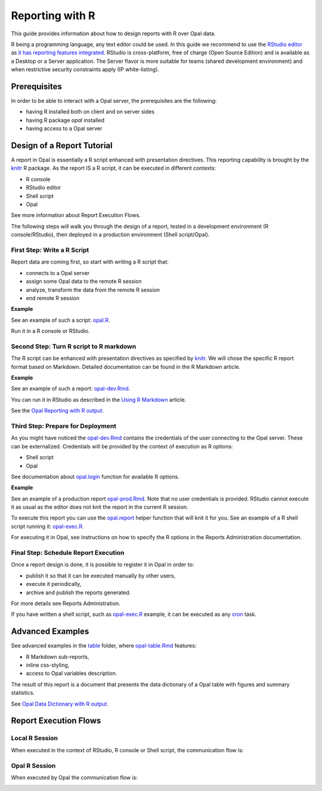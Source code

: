Reporting with R
================

This guide provides information about how to design reports with R over Opal data.

R being a programming language, any text editor could be used. In this guide we recommend to use the `RStudio editor <https://www.rstudio.com/products/rstudio/>`_ as `it has reporting features integrated <https://rmarkdown.rstudio.com/authoring_quick_tour.html>`_. RStudio is cross-platform, free of charge (Open Source Edition) and is available as a Desktop or a Server application. The Server flavor is more suitable for teams (shared development environment) and when restrictive security constraints apply (IP white-listing).

Prerequisites
-------------

In order to be able to interact with a Opal server, the prerequisites are the following:

* having R installed both on client and on server sides
* having R package *opal* installed
* having access to a Opal server

Design of a Report Tutorial
---------------------------

A report in Opal is essentially a R script enhanced with presentation directives. This reporting capability is brought by the `knitr <http://yihui.name/knitr/>`_ R package. As the report IS a R script, it can be executed in different contexts:

* R console
* RStudio editor
* Shell script
* Opal

See more information about Report Execution Flows.

The following steps will walk you through the design of a report, tested in a development environment (R console/RStudio), then deployed in a production environment (Shell script/Opal).

First Step: Write a R Script
~~~~~~~~~~~~~~~~~~~~~~~~~~~~

Report data are coming first, so start with writing a R script that:

* connects to a Opal server
* assign some Opal data to the remote R session
* analyze, transform the data from the remote R session
* end remote R session

**Example**

See an example of such a script: `opal.R <https://github.com/datashield/opal/blob/master/inst/reports/tutorial/opal.R>`_.

Run it in a R console or RStudio.

Second Step: Turn R script to R markdown
~~~~~~~~~~~~~~~~~~~~~~~~~~~~~~~~~~~~~~~~

The R script can be enhanced with presentation directives as specified by `knitr <http://yihui.name/knitr/>`_. We will chose the specific R report format based on Markdown. Detailed documentation can be found in the R Markdown article.

**Example**

See an example of such a report: `opal-dev.Rmd <https://github.com/datashield/opal/blob/master/inst/reports/tutorial/opal-dev.Rmd>`_.

You can run it in RStudio as described in the `Using R Markdown <https://rmarkdown.rstudio.com/articles_intro.html>`_ article.

See the `Opal Reporting with R output <http://rstudio-pubs-static.s3.amazonaws.com/9706_d98063be1a1a423bab93955921f43b58.html>`_.

Third Step: Prepare for Deployment
~~~~~~~~~~~~~~~~~~~~~~~~~~~~~~~~~~

As you might have noticed the `opal-dev.Rmd <https://github.com/datashield/opal/blob/master/inst/reports/tutorial/opal-dev.Rmd>`_ contains the credentials of the user connecting to the Opal server. These can be externalized. Credentials will be provided by the context of execution as R options:

* Shell script
* Opal

See documentation about `opal.login <https://cran.obiba.org/web/opal/opal.login.html>`_ function for available R options.

**Example**

See an example of a production report `opal-prod.Rmd <https://github.com/datashield/opal/blob/master/inst/reports/tutorial/opal-prod.Rmd>`_. Note that no user credentials is provided. RStudio cannot execute it as usual as the editor does not knit the report in the current R session.

To execute this report you can use the `opal.report <https://cran.datashield.org/web/opal/opal.report.html>`_ helper function that will knit it for you. See an example of a R shell script running it: `opal-exec.R <https://github.com/datashield/opal/blob/master/inst/reports/tutorial/opal-exec.R>`_.

For executing it in Opal, see instructions on how to specify the R options in the Reports Administration documentation.

Final Step: Schedule Report Execution
~~~~~~~~~~~~~~~~~~~~~~~~~~~~~~~~~~~~~

Once a report design is done, it is possible to register it in Opal in order to:

* publish it so that it can be executed manually by other users,
* execute it periodically,
* archive and publish the reports generated.

For more details see Reports Administration.

If you have written a shell script, such as `opal-exec.R <https://github.com/datashield/opal/blob/master/inst/reports/tutorial/opal-exec.R>`_ example, it can be executed as any `cron <https://en.wikipedia.org/wiki/Cron>`_ task.

Advanced Examples
-----------------

See advanced examples in the `table <https://github.com/datashield/opal/tree/master/inst/reports/table>`_ folder, where `opal-table.Rmd <https://github.com/datashield/opal/tree/master/inst/reports/table>`_ features:

* R Markdown sub-reports,
* inline css-styling,
* access to Opal variables description.

The result of this report is a document that presents the data dictionary of a Opal table with figures and summary statistics.

See `Opal Data Dictionary with R output <http://rstudio-pubs-static.s3.amazonaws.com/12023_275f05c12c5b4ee8b6114660be19b628.html>`_.

Report Execution Flows
----------------------

Local R Session
~~~~~~~~~~~~~~~

When executed in the context of RStudio, R console or Shell script, the communication flow is:

.. image:: ../images/report-local-r-session.png

Opal R Session
~~~~~~~~~~~~~~

When executed by Opal the communication flow is:

.. image:: ../images/report-remote-r-session.png
